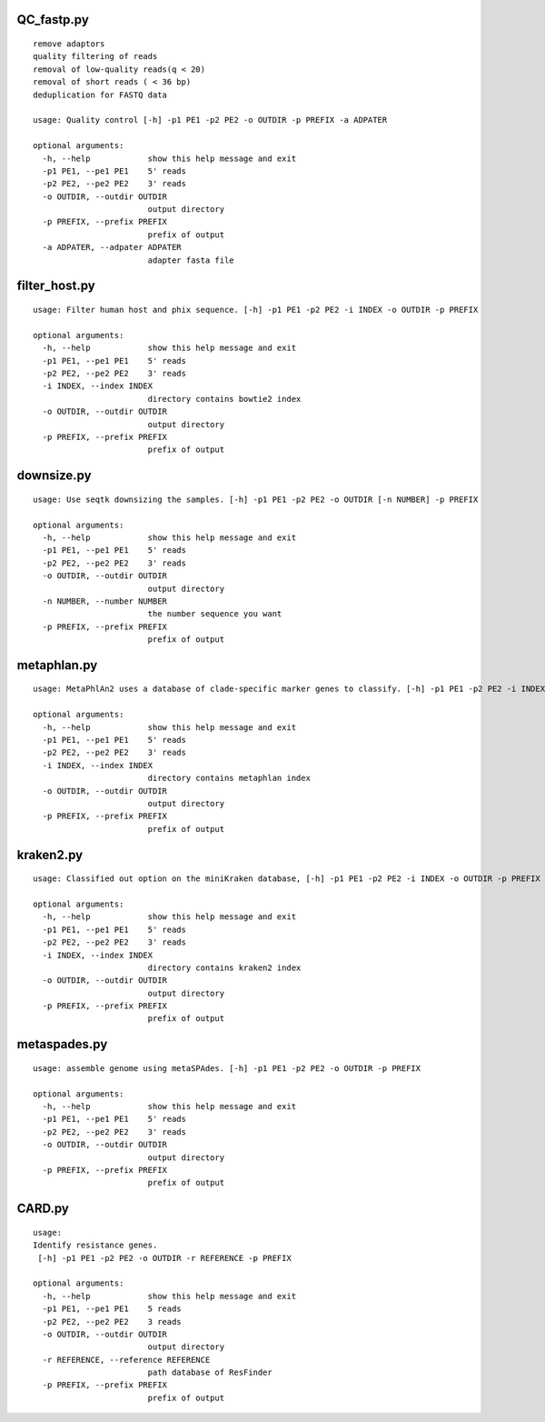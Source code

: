 QC_fastp.py
=========================
::

    remove adaptors
    quality filtering of reads
    removal of low-quality reads(q < 20)
    removal of short reads ( < 36 bp)
    deduplication for FASTQ data

    usage: Quality control [-h] -p1 PE1 -p2 PE2 -o OUTDIR -p PREFIX -a ADPATER

    optional arguments:
      -h, --help            show this help message and exit
      -p1 PE1, --pe1 PE1    5' reads
      -p2 PE2, --pe2 PE2    3' reads
      -o OUTDIR, --outdir OUTDIR
                            output directory
      -p PREFIX, --prefix PREFIX
                            prefix of output
      -a ADPATER, --adpater ADPATER
                            adapter fasta file
filter_host.py
=========================
::

    usage: Filter human host and phix sequence. [-h] -p1 PE1 -p2 PE2 -i INDEX -o OUTDIR -p PREFIX

    optional arguments:
      -h, --help            show this help message and exit
      -p1 PE1, --pe1 PE1    5' reads
      -p2 PE2, --pe2 PE2    3' reads
      -i INDEX, --index INDEX
                            directory contains bowtie2 index
      -o OUTDIR, --outdir OUTDIR
                            output directory
      -p PREFIX, --prefix PREFIX
                            prefix of output

downsize.py
=========================
::

    usage: Use seqtk downsizing the samples. [-h] -p1 PE1 -p2 PE2 -o OUTDIR [-n NUMBER] -p PREFIX

    optional arguments:
      -h, --help            show this help message and exit
      -p1 PE1, --pe1 PE1    5' reads
      -p2 PE2, --pe2 PE2    3' reads
      -o OUTDIR, --outdir OUTDIR
                            output directory
      -n NUMBER, --number NUMBER
                            the number sequence you want
      -p PREFIX, --prefix PREFIX
                            prefix of output


metaphlan.py
=========================
::

    usage: MetaPhlAn2 uses a database of clade-specific marker genes to classify. [-h] -p1 PE1 -p2 PE2 -i INDEX -o OUTDIR -p PREFIX

    optional arguments:
      -h, --help            show this help message and exit
      -p1 PE1, --pe1 PE1    5' reads
      -p2 PE2, --pe2 PE2    3' reads
      -i INDEX, --index INDEX
                            directory contains metaphlan index
      -o OUTDIR, --outdir OUTDIR
                            output directory
      -p PREFIX, --prefix PREFIX
                            prefix of output

kraken2.py
=========================
::

    usage: Classified out option on the miniKraken database, [-h] -p1 PE1 -p2 PE2 -i INDEX -o OUTDIR -p PREFIX

    optional arguments:
      -h, --help            show this help message and exit
      -p1 PE1, --pe1 PE1    5' reads
      -p2 PE2, --pe2 PE2    3' reads
      -i INDEX, --index INDEX
                            directory contains kraken2 index
      -o OUTDIR, --outdir OUTDIR
                            output directory
      -p PREFIX, --prefix PREFIX
                            prefix of output

metaspades.py
=========================
::

    usage: assemble genome using metaSPAdes. [-h] -p1 PE1 -p2 PE2 -o OUTDIR -p PREFIX

    optional arguments:
      -h, --help            show this help message and exit
      -p1 PE1, --pe1 PE1    5' reads
      -p2 PE2, --pe2 PE2    3' reads
      -o OUTDIR, --outdir OUTDIR
                            output directory
      -p PREFIX, --prefix PREFIX
                            prefix of output

CARD.py
=========================
::

    usage:
    Identify resistance genes.
     [-h] -p1 PE1 -p2 PE2 -o OUTDIR -r REFERENCE -p PREFIX

    optional arguments:
      -h, --help            show this help message and exit
      -p1 PE1, --pe1 PE1    5 reads
      -p2 PE2, --pe2 PE2    3 reads
      -o OUTDIR, --outdir OUTDIR
                            output directory
      -r REFERENCE, --reference REFERENCE
                            path database of ResFinder
      -p PREFIX, --prefix PREFIX
                            prefix of output
